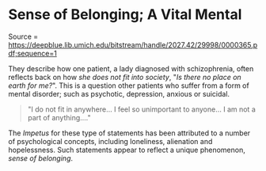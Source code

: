 * Sense of Belonging; A Vital Mental
  :PROPERTIES:
  :CUSTOM_ID: sense-of-belonging-a-vital-mental
  :END:

Source =
https://deepblue.lib.umich.edu/bitstream/handle/2027.42/29998/0000365.pdf;sequence=1

They describe how one patient, a lady diagnosed with schizophrenia,
often reflects back on how /she does not fit into society/, "/Is there
no place on earth for me?/". This is a question other patients who
suffer from a form of mental disorder; such as psychotic, depression,
anxious or suicidal.

#+BEGIN_QUOTE
  "I do not fit in anywhere... I feel so unimportant to anyone... I am
  not a part of anything...."
#+END_QUOTE

The /Impetus/ for these type of statements has been attributed to a
number of psychological concepts, including loneliness, alienation and
hopelessness. Such statements appear to reflect a unique phenomenon,
/sense of belonging/.
